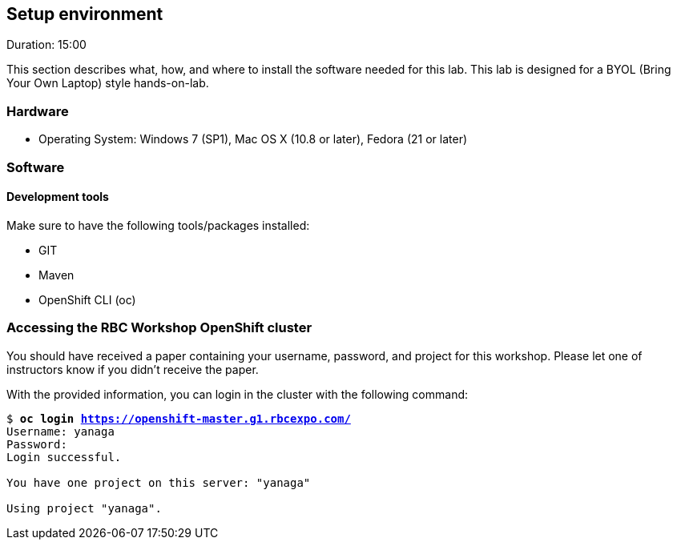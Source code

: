 // JBoss, Home of Professional Open Source
// Copyright 2016, Red Hat, Inc. and/or its affiliates, and individual
// contributors by the @authors tag. See the copyright.txt in the
// distribution for a full listing of individual contributors.
//
// Licensed under the Apache License, Version 2.0 (the "License");
// you may not use this file except in compliance with the License.
// You may obtain a copy of the License at
// http://www.apache.org/licenses/LICENSE-2.0
// Unless required by applicable law or agreed to in writing, software
// distributed under the License is distributed on an "AS IS" BASIS,
// WITHOUT WARRANTIES OR CONDITIONS OF ANY KIND, either express or implied.
// See the License for the specific language governing permissions and
// limitations under the License.

## Setup environment
Duration: 15:00

This section describes what, how, and where to install the software needed for this lab. This lab is designed for a BYOL (Bring Your Own Laptop) style hands-on-lab.

### Hardware

- Operating System: Windows 7 (SP1), Mac OS X (10.8 or later), Fedora (21 or later)

### Software

#### Development tools

Make sure to have the following tools/packages installed:

- GIT
- Maven
- OpenShift CLI (oc)

### Accessing the RBC Workshop OpenShift cluster

You should have received a paper containing your username, password, and project for this workshop. Please let one of instructors know if you didn't receive the paper.

With the provided information, you can login in the cluster with the following command:

[source, bash, subs="normal,attributes"]
----
$ *oc login https://openshift-master.g1.rbcexpo.com/*
Username: yanaga
Password:
Login successful.

You have one project on this server: "yanaga"

Using project "yanaga".
----
